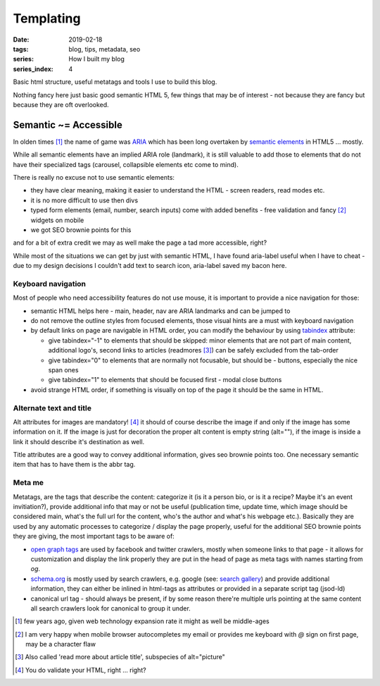 Templating
##########

:date: 2019-02-18
:tags: blog, tips, metadata, seo
:series: How I built my blog
:series_index: 4

Basic html structure, useful metatags and tools I use to build this blog.

.. PELICAN_END_SUMMARY

Nothing fancy here just basic good semantic HTML 5, few things that may be of interest - not because they are fancy but because they are oft overlooked.

Semantic ~= Accessible
-----------------------

In olden times [#olden-times]_ the name of game was `ARIA <https://developer.mozilla.org/en-US/docs/Web/Accessibility/ARIA>`__ which has been long
overtaken by `semantic elements <https://www.w3schools.com/html/html5_semantic_elements.asp>`__ in HTML5 ... mostly.

While all semantic elements have an implied ARIA role (landmark), it is still valuable to add those to elements that do not have their specialized tags (carousel, collapsible elements etc come to mind).

There is really no excuse not to use semantic elements:

- they have clear meaning, making it easier to understand the HTML - screen readers, read modes etc.
- it is no more difficult to use then divs
- typed form elements (email, number, search inputs) come with added benefits - free validation and fancy [#form-fanciness]_ widgets on mobile
- we got SEO brownie points for this

and for a bit of extra credit we may as well make the page a tad more accessible, right?

While most of the situations we can get by just with semantic HTML, I have found aria-label useful when I have to cheat - due to my design decisions I couldn't add text to search icon, aria-label saved my bacon here.

Keyboard navigation
===================

Most of people who need accessibility features do not use mouse, it is important to provide a nice navigation for those:

- semantic HTML helps here - main, header, nav are ARIA landmarks and can be jumped to
- do not remove the outline styles from focused elements, those visual hints are a must with keyboard navigation
- by default links on page are navigable in HTML order, you can modify the behaviour by using `tabindex <https://developer.mozilla.org/en-US/docs/Web/HTML/Global_attributes/tabindex>`__ attribute:

  - give tabindex="-1" to elements that should be skipped: minor elements that are not part of main content, additional logo's, second links to articles (readmores [#readmores]_) can be safely excluded from the tab-order
  - give tabindex="0" to elements that are normally not focusable, but should be - buttons, especially the nice span ones
  - give tabindex="1" to elements that should be focused first - modal close buttons

- avoid strange HTML order, if something is visually on top of the page it should be the same in HTML.

Alternate text and title
========================

Alt attributes for images are mandatory! [#just-a-reminder]_ it should of course describe the image if and only if the image has some information on it.
If the image is just for decoration the proper alt content is empty string (alt=""), if the image is inside a link it should describe it's destination as well.

Title attributes are a good way to convey additional information, gives seo brownie points too. One necessary semantic item that has to have them is the abbr tag.

Meta me
=======

Metatags, are the tags that describe the content: categorize it (is it a person bio, or is it a recipe? Maybe it's an event invitiation?), provide additional info that may or not be useful (publication time, update time, which image should be considered main, what's the full url for the content, who's the author and what's his webpage etc.).
Basically they are used by any automatic processes to categorize / display the page properly, useful for the additional SEO brownie points they are giving, the most important tags to be aware of:

- `open graph tags <http://ogp.me/>`__ are used by facebook and twitter crawlers, mostly when someone links to that page - it allows for customization and display the link properly they are put in the head of page as meta tags with names starting from `og`.
- `schema.org <https://schema.org/>`__ is mostly used by search crawlers, e.g. google (see: `search gallery <https://developers.google.com/search/docs/guides/search-gallery>`__) and provide additional information, they can either be inlined in html-tags as attributes or provided in a separate script tag (jsod-ld)
- canonical url tag - should always be present, if by some reason there're multiple urls pointing at the same content all search crawlers look for canonical to group it under.


.. [#olden-times] few years ago, given web technology expansion rate it might as well be middle-ages
.. [#form-fanciness] I am very happy when mobile browser autocompletes my email or provides me keyboard with *@* sign on first page, may be a character flaw
.. [#readmores] Also called 'read more about article title', subspecies of alt="picture"
.. [#just-a-reminder] You do validate your HTML, right ... right?

